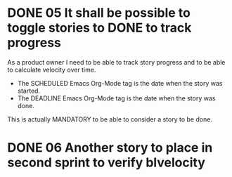 * DONE 05 It shall be possible to toggle stories to DONE to track progress
  SCHEDULED: <2017-01-03> DEADLINE: <2017-01-05>

  As a product owner I need to be able to track story progress and to be
  able to calculate velocity over time.

  * The SCHEDULED Emacs Org-Mode tag is the date when the story was started.
  * The DEADLINE Emacs Org-Mode tag is the date when the story was done.

  This is actually MANDATORY to be able to consider a story to be done.

* DONE 06 Another story to place in second sprint to verify blvelocity
  SCHEDULED: <2017-01-09> DEADLINE: <2017-01-10>
